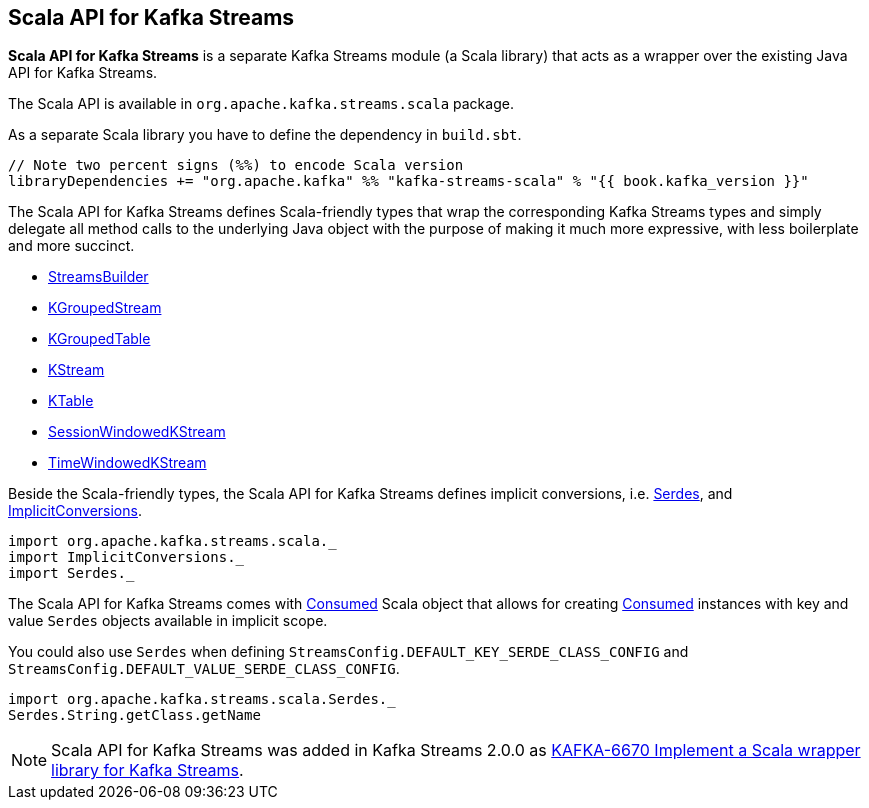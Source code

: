 == Scala API for Kafka Streams

*Scala API for Kafka Streams* is a separate Kafka Streams module (a Scala library) that acts as a wrapper over the existing Java API for Kafka Streams.

The Scala API is available in `org.apache.kafka.streams.scala` package.

As a separate Scala library you have to define the dependency in `build.sbt`.

[source, scala]
----
// Note two percent signs (%%) to encode Scala version
libraryDependencies += "org.apache.kafka" %% "kafka-streams-scala" % "{{ book.kafka_version }}"
----

[[types]]
The Scala API for Kafka Streams defines Scala-friendly types that wrap the corresponding Kafka Streams types and simply delegate all method calls to the underlying Java object with the purpose of making it much more expressive, with less boilerplate and more succinct.

* <<kafka-streams-StreamsBuilder.adoc#, StreamsBuilder>>
* <<kafka-streams-KGroupedStream.adoc#, KGroupedStream>>
* <<kafka-streams-KGroupedTable.adoc#, KGroupedTable>>
* <<kafka-streams-KStream.adoc#, KStream>>
* <<kafka-streams-KTable.adoc#, KTable>>
* <<kafka-streams-SessionWindowedKStream.adoc#, SessionWindowedKStream>>
* <<kafka-streams-TimeWindowedKStream.adoc#, TimeWindowedKStream>>

Beside the Scala-friendly types, the Scala API for Kafka Streams defines implicit conversions, i.e. <<kafka-streams-scala-Serdes.adoc#, Serdes>>, and <<kafka-streams-scala-ImplicitConversions.adoc#, ImplicitConversions>>.

[source, scala]
----
import org.apache.kafka.streams.scala._
import ImplicitConversions._
import Serdes._
----

The Scala API for Kafka Streams comes with <<kafka-streams-scala-Consumed.adoc#, Consumed>> Scala object that allows for creating <<kafka-streams-Consumed.adoc#, Consumed>> instances with key and value `Serdes` objects available in implicit scope.

You could also use `Serdes` when defining `StreamsConfig.DEFAULT_KEY_SERDE_CLASS_CONFIG` and `StreamsConfig.DEFAULT_VALUE_SERDE_CLASS_CONFIG`.

[source, scala]
----
import org.apache.kafka.streams.scala.Serdes._
Serdes.String.getClass.getName
----

NOTE: Scala API for Kafka Streams was added in Kafka Streams 2.0.0 as link:++https://issues.apache.org/jira/browse/KAFKA-6670++[KAFKA-6670 Implement a Scala wrapper library for Kafka Streams].
